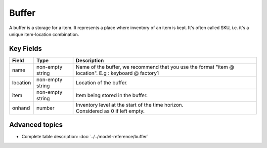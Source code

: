 =======
Buffer
=======

A buffer is a storage for a item. It represents a place where inventory of an item is kept. It's often called SKU, i.e. it's a unique item-location combination.


Key Fields
----------

============ ================= ============================================================
Field        Type              Description
============ ================= ============================================================
name         non-empty string  Name of the buffer, we recommend that you use the format                                
                               "item @ location". E.g : keyboard @ factory1
location     non-empty string          Location of the buffer.         
item         non-empty string              Item being stored in the buffer.                                   
onhand       number            | Inventory level at the start of the time horizon.
                               | Considered as 0 if left empty.
============ ================= ============================================================                                 
                                  
Advanced topics
---------------

* Complete table description: :doc:`../../model-reference/buffer`
